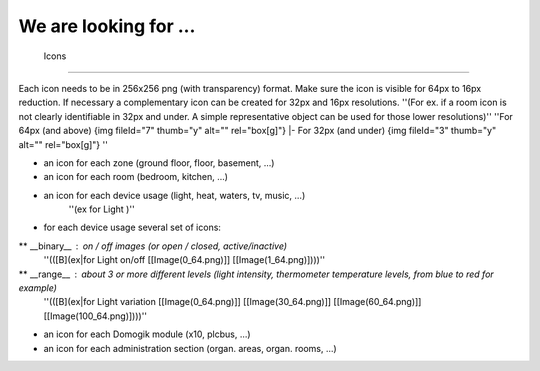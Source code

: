 *************************
 We are looking for ... 
*************************


 Icons 
========

Each icon needs to be in 256x256 png (with transparency) format.
Make sure the icon is visible for 64px to 16px reduction.
If necessary a complementary icon can be created for 32px and 16px resolutions.
''(For ex. if a room icon is not clearly identifiable in 32px and under. A simple representative object can be used for those lower resolutions)''
''For 64px (and above) {img fileId="7" thumb="y" alt="" rel="box[g]"}  |- For 32px (and under) {img fileId="3" thumb="y" alt="" rel="box[g]"} ''

* an icon for each zone (ground floor, floor, basement, ...)
* an icon for each room (bedroom, kitchen, ...)
* an icon for each device usage (light, heat, waters, tv, music, ...)
   ''(ex for Light )''
* for each device usage several set of icons:
** __binary__ : on / off images (or open / closed, active/inactive)
     ''(([B](ex|for Light on/off [[Image(0_64.png)]] [[Image(1_64.png)])))''
** __range__ : about 3 or more different levels (light intensity, thermometer temperature levels, from blue to red for example)
     ''(([B](ex|for Light variation [[Image(0_64.png)]] [[Image(30_64.png)]] [[Image(60_64.png)]] [[Image(100_64.png)])))''
* an icon for each Domogik module (x10, plcbus, ...)
* an icon for each administration section (organ. areas, organ. rooms, ...)